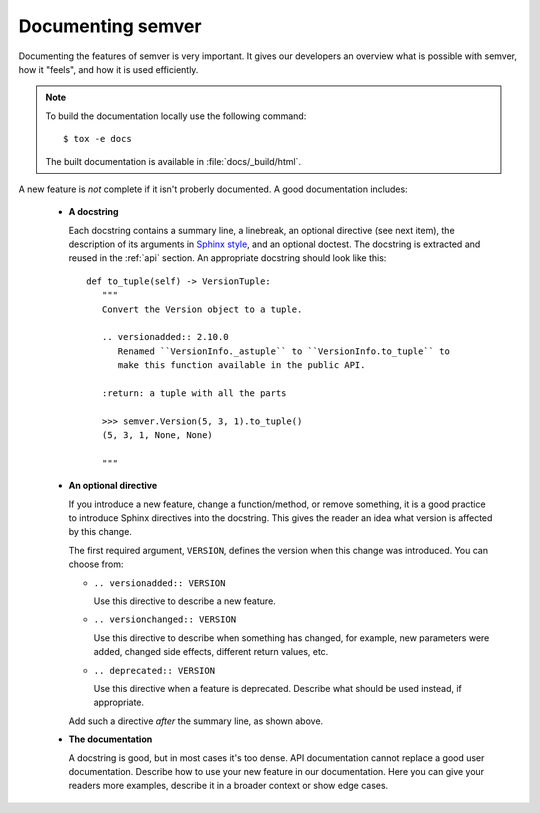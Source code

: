 .. _doc:

Documenting semver
==================

Documenting the features of semver is very important. It gives our developers
an overview what is possible with semver, how it "feels", and how it is
used efficiently.

.. note::

    To build the documentation locally use the following command::

      $ tox -e docs

    The built documentation is available in :file:`docs/_build/html`.


A new feature is *not* complete if it isn't proberly documented. A good
documentation includes:

  * **A docstring**

    Each docstring contains a summary line, a linebreak, an optional
    directive (see next item), the description of its arguments in
    `Sphinx style`_, and an optional doctest.
    The docstring is extracted and reused in the :ref:`api` section.
    An appropriate docstring should look like this::

         def to_tuple(self) -> VersionTuple:
            """
            Convert the Version object to a tuple.

            .. versionadded:: 2.10.0
               Renamed ``VersionInfo._astuple`` to ``VersionInfo.to_tuple`` to
               make this function available in the public API.

            :return: a tuple with all the parts

            >>> semver.Version(5, 3, 1).to_tuple()
            (5, 3, 1, None, None)

            """

  * **An optional directive**

    If you introduce a new feature, change a function/method, or remove something,
    it is a good practice to introduce Sphinx directives into the docstring.
    This gives the reader an idea what version is affected by this change.

    The first required argument, ``VERSION``, defines the version when this change
    was introduced. You can choose from:

    * ``.. versionadded:: VERSION``

      Use this directive to describe a new feature.

    * ``.. versionchanged:: VERSION``

      Use this directive to describe when something has changed, for example,
      new parameters were added, changed side effects, different return values, etc.

    * ``.. deprecated:: VERSION``

      Use this directive when a feature is deprecated. Describe what should
      be used instead, if appropriate.


    Add such a directive *after* the summary line, as shown above.

  * **The documentation**

    A docstring is good, but in most cases it's too dense. API documentation
    cannot replace a good user documentation. Describe how
    to use your new feature in our documentation. Here you can give your
    readers more examples, describe it in a broader context or show
    edge cases.


.. _Sphinx style: https://sphinx-rtd-tutorial.rtfd.io/en/latest/docstrings.html
